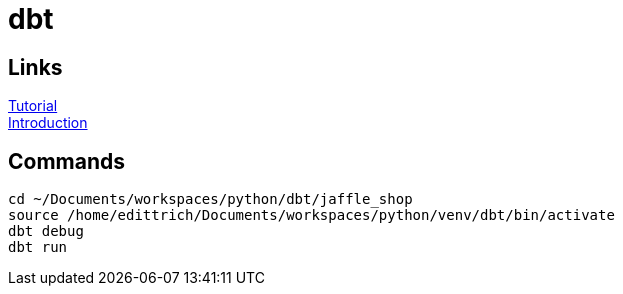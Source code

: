 = dbt

== Links
https://docs.getdbt.com/tutorial/setting-up/[Tutorial] +
https://medium.com/the-telegraph-engineering/dbt-a-new-way-to-handle-data-transformation-at-the-telegraph-868ce3964eb4[Introduction] +

== Commands
 cd ~/Documents/workspaces/python/dbt/jaffle_shop
 source /home/edittrich/Documents/workspaces/python/venv/dbt/bin/activate
 dbt debug
 dbt run
